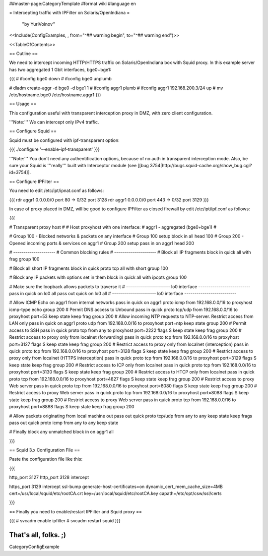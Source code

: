 ##master-page:CategoryTemplate
#format wiki
#language en

= Intercepting traffic with IPFilter on Solaris/OpenIndiana =

 ''by YuriVoinov''

<<Include(ConfigExamples, , from="^## warning begin", to="^## warning end")>>

<<TableOfContents>>

== Outline ==

We need to intercept incoming HTTP/HTTPS traffic on Solaris/OpenIndiana box with Squid proxy. In this example server has two aggregated 1 Gbit interfaces, bge0+bge1:

{{{
# ifconfig bge0 down
# ifconfig bge0 unplumb

# dladm create-aggr -d bge0 -d bge1 1
# ifconfig aggr1 plumb
# ifconfig aggr1 192.168.200.3/24 up
# mv /etc/hostname.bge0 /etc/hostname.aggr1
}}}

== Usage ==

This configuration useful with transparent interception proxy in DMZ, with zero client configuration.

'''Note:''' We can intercept only IPv4 traffic.

== Configure Squid ==

Squid must be configured with ipf-transparent option:

{{{
./configure '--enable-ipf-transparent'
}}}

'''Note:''' You don't need any authentification options, because of no auth in transparent interception mode. Also, be sure your Squid is '''really''' built with Interceptor module (see [[bug 3754|http://bugs.squid-cache.org/show_bug.cgi?id=3754]]. 

== Configure IPFilter ==

You need to edit /etc/ipt/ipnat.conf as follows:

{{{
rdr aggr1 0.0.0.0/0 port 80 -> 0/32 port 3128
rdr aggr1 0.0.0.0/0 port 443 -> 0/32 port 3129
}}}

In case of proxy placed in DMZ, will be good to configure IPFilter as closed firewall by edit /etc/ipt/ipf.conf as follows:

{{{

# Transparent proxy host
#
# Host proxyhost with one interface:
# aggr1 - aggregated (bge0+bge1)
#

# Group 100 - Blocked networks & packets on any interface
# Group 100 setup
block in all head 100
# Group 200 - Opened incoming ports & services on aggr1
# Group 200 setup
pass in on aggr1 head 200

# ---------------------
# Common blocking rules
# ---------------------
# Block all IP fragments
block in quick all with frag group 100

# Block all short IP fragments
block in quick proto tcp all with short group 100

# Block any IP packets with options set in them 
block in quick all with ipopts group 100

# Make sure the loopback allows packets to traverse it
# ---------------------- lo0 interface --------------------------
pass in quick on lo0 all
pass out quick on lo0 all
# ---------------------- lo0 interface --------------------------

# Allow ICMP Echo on aggr1 from internal networks
pass in quick on aggr1 proto icmp from 192.168.0.0/16 to proxyhost icmp-type echo group 200
# Permit DNS access to Unbound
pass in quick proto tcp/udp from 192.168.0.0/16 to proxyhost port=53 keep state keep frag group 200
# Allow incoming NTP requests to NTP-server. Restrict access from LAN only
pass in quick on aggr1 proto udp from 192.168.0.0/16 to proxyhost port=ntp keep state group 200
# Permit access to SSH
pass in quick proto tcp from any to proxyhost port=2222 flags S keep state keep frag group 200
# Restrict access to proxy only from localnet (forwarding)
pass in quick proto tcp from 192.168.0.0/16 to proxyhost port=3127 flags S keep state keep frag group 200
# Restrict access to proxy only from localnet (interception)
pass in quick proto tcp from 192.168.0.0/16 to proxyhost port=3128 flags S keep state keep frag group 200
# Restrict access to proxy only from localnet (HTTPS interception)
pass in quick proto tcp from 192.168.0.0/16 to proxyhost port=3129 flags S keep state keep frag group 200
# Restrict access to ICP only from localnet
pass in quick proto tcp from 192.168.0.0/16 to proxyhost port=3130 flags S keep state keep frag group 200
# Restrict access to HTCP only from localnet
pass in quick proto tcp from 192.168.0.0/16 to proxyhost port=4827 flags S keep state keep frag group 200
# Restrict access to proxy Web server
pass in quick proto tcp from 192.168.0.0/16 to proxyhost port=8080 flags S keep state keep frag group 200
# Restrict access to proxy Web server
pass in quick proto tcp from 192.168.0.0/16 to proxyhost port=8088 flags S keep state keep frag group 200
# Restrict access to proxy Web server
pass in quick proto tcp from 192.168.0.0/16 to proxyhost port=8888 flags S keep state keep frag group 200

# Allow packets originating from local machine out
pass out quick proto tcp/udp from any to any keep state keep frags
pass out quick proto icmp from any to any keep state

# Finally block any unmatched
block in on aggr1 all

}}}

== Squid 3.x Configuration File ==

Paste the configuration file like this:

{{{

http_port 3127
http_port 3128 intercept

https_port 3129 intercept ssl-bump generate-host-certificates=on dynamic_cert_mem_cache_size=4MB cert=/usr/local/squid/etc/rootCA.crt key=/usr/local/squid/etc/rootCA.key capath=/etc/opt/csw/ssl/certs

}}}

== Finally you need to enable/restart IPFilter and Squid proxy ==

{{{
# svcadm enable ipfilter
# svcadm restart squid
}}}

That's all, folks. ;)
----
CategoryConfigExample
